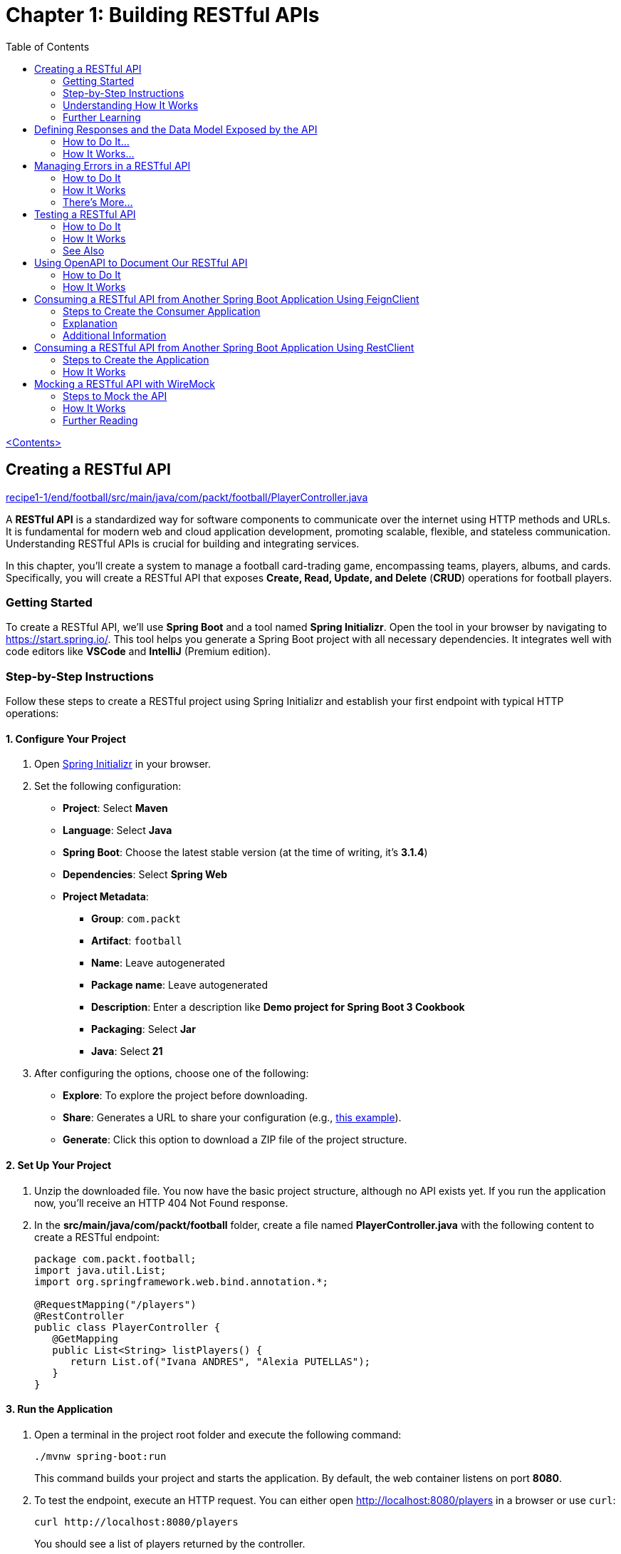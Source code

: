 = Chapter 1: Building RESTful APIs
:icons: font
:toc: left
:source-highlighter: coderay

link:sboot_proven.html[<Contents>]

== Creating a RESTful API

====
++++
<a href="https://github.com/PacktPublishing/Spring-Boot-3.0-Cookbook/blob/main/chapter1/recipe1-1/end/football/src/main/java/com/packt/football/PlayerController.java" target="_blank">
recipe1-1/end/football/src/main/java/com/packt/football/PlayerController.java</a>
++++
====

A *RESTful API* is a standardized way for software components to
communicate over the internet using HTTP methods and URLs. It is
fundamental for modern web and cloud application development, promoting
scalable, flexible, and stateless communication. Understanding RESTful
APIs is crucial for building and integrating services.

In this chapter, you'll create a system to manage a football
card-trading game, encompassing teams, players, albums, and cards.
Specifically, you will create a RESTful API that exposes *Create, Read,
Update, and Delete* (*CRUD*) operations for football players.

=== Getting Started

To create a RESTful API, we'll use *Spring Boot* and a tool named
*Spring Initializr*. Open the tool in your browser by navigating to
https://start.spring.io/[https://start.spring.io/]. This tool helps you
generate a Spring Boot project with all necessary dependencies. It
integrates well with code editors like *VSCode* and *IntelliJ* (Premium
edition).

=== Step-by-Step Instructions

Follow these steps to create a RESTful project using Spring Initializr
and establish your first endpoint with typical HTTP operations:

==== 1. Configure Your Project

[arabic]
. Open https://start.spring.io[Spring Initializr] in your browser.
. Set the following configuration:
* *Project*: Select *Maven*
* *Language*: Select *Java*
* *Spring Boot*: Choose the latest stable version (at the time of
writing, it's *3.1.4*)
* *Dependencies*: Select *Spring Web*
* *Project Metadata*:
** *Group*: `+com.packt+`
** *Artifact*: `+football+`
** *Name*: Leave autogenerated
** *Package name*: Leave autogenerated
** *Description*: Enter a description like *Demo project for Spring Boot
3 Cookbook*
** *Packaging*: Select *Jar*
** *Java*: Select *21*
. After configuring the options, choose one of the following:
* *Explore*: To explore the project before downloading.
* *Share*: Generates a URL to share your configuration (e.g.,
https://start.spring.io/#!type=maven-project&language=java&platformVersion=3.1.3&packaging=jar&jvmVersion=17&groupId=compackt&artifactId=football&name=football&description=Demo%20project%20for%20Spring%20Boot%203%20Cookbook&packageName=com.packt.football&dependencies=web[this
example]).
* *Generate*: Click this option to download a ZIP file of the project
structure.

==== 2. Set Up Your Project

[arabic]
. Unzip the downloaded file. You now have the basic project structure,
although no API exists yet. If you run the application now, you'll
receive an HTTP 404 Not Found response.
. In the *src/main/java/com/packt/football* folder, create a file named
*PlayerController.java* with the following content to create a RESTful
endpoint:
+
[source,java]
----
package com.packt.football;
import java.util.List;
import org.springframework.web.bind.annotation.*;

@RequestMapping("/players")
@RestController
public class PlayerController {
   @GetMapping
   public List<String> listPlayers() {
      return List.of("Ivana ANDRES", "Alexia PUTELLAS");
   }
}
----

==== 3. Run the Application

[arabic]
. Open a terminal in the project root folder and execute the following
command:
+
[source,bash]
----
./mvnw spring-boot:run
----
+
This command builds your project and starts the application. By default,
the web container listens on port *8080*.
. To test the endpoint, execute an HTTP request. You can either open
http://localhost:8080/players in a browser or use `+curl+`:
+
[source,bash]
----
curl http://localhost:8080/players
----
+
You should see a list of players returned by the controller.

==== 4. Enhance Your RESTful API

Add more HTTP verbs to your RESTful endpoint by modifying the
*PlayerController.java* file:

[arabic]
. Implement a *POST* request to create a player:
+
[source,java]
----
@PostMapping
public String createPlayer(@RequestBody String name) {
     return "Player " + name + " created";
}
----
. Add a *GET* request to return a specific player:
+
[source,java]
----
@GetMapping("/{name}")
public String readPlayer(@PathVariable String name) {
     return name;
}
----
. Add a *DELETE* request to delete a player:
+
[source,java]
----
@DeleteMapping("/{name}")
public String deletePlayer(@PathVariable String name) {
     return "Player " + name + " deleted";
}
----
. Implement a *PUT* request to update a player's name:
+
[source,java]
----
@PutMapping("/{name}")
public String updatePlayer(@PathVariable String name, @RequestBody String newName) {
     return "Player " + name + " updated to " + newName;
}
----

==== 5. Test the Enhanced API

[arabic]
. Restart your application as explained in the previous step and test
the new endpoints using `+curl+` commands:
* *GET a specific player*:
+
[source,bash]
----
curl http://localhost:8080/players/Ivana%20ANDRES
----
* *POST a new player*:
+
[source,bash]
----
curl --header "Content-Type: application/text" --request POST --data 'Itana BONMATI' http://localhost:8080/players
----
* *PUT to update a player*:
+
[source,bash]
----
curl --header "Content-Type: application/text" --request PUT --data 'Aitana BONMATI' http://localhost:8080/players/Itana%20BONMATI
----
* *DELETE a player*:
+
[source,bash]
----
curl --header "Content-Type: application/text" --request DELETE http://localhost:8080/players/Aitana%20BONMATI
----

You should receive appropriate responses for each operation.

=== Understanding How It Works

By adding the Spring Web dependency, Spring Boot incorporates a Tomcat
server into the application. Tomcat is a popular open-source web server
and servlet container for Java-based applications. The application
listens on port *8080* by default.

* *Annotations*:
** *@RestController*: Flags the class as a RESTful controller.
** *@RequestMapping*: Maps HTTP requests to handler methods.
** *@GetMapping, @PostMapping, @PutMapping, @DeleteMapping*:
Specializations of `+@RequestMapping+` for handling respective HTTP
methods.
** *@PathVariable*: Maps part of the URL to the method parameter.
** *@RequestBody*: Maps the request body to the method parameter.

These annotations allow Spring Boot to handle requests seamlessly.

=== Further Learning

While the RESTful endpoint created is simple, it covers essential CRUD
operations. Understanding HTTP status codes and proper response
management is vital for effective API design.

For more information on API design best practices, consider visiting:

* https://swagger.io/resources/articles/best-practices-in-api-design/[Best
Practices in API Design]
* https://learn.microsoft.com/azure/architecture/best-practices/api-design[API
Design Best Practices]


== Defining Responses and the Data Model Exposed by the API

In the previous recipe, we created a simple RESTful API. To enhance the
user experience for consumers of the API, we must incorporate standard
response codes and a consistent data model. In this recipe, we will
improve the RESTful API by returning standard response codes and
defining a data model for our players endpoint.

====
++++
<a href="https://github.com/PacktPublishing/Spring-Boot-3.0-Cookbook/tree/main/chapter1/recipe1-2/end/football" target="_blank">
recipe1-2/end/football</a>
++++
====

=== How to Do It...

We'll create a structured folder hierarchy to organize different class
types. Additionally, we will define a data model to expose in our
RESTful API and create a service that provides the necessary operations
for the API.

All content created in the following steps will be located under the
*src/main/java/com/packt/football* folder or one of its subfolders.
Let’s get started:

==== Step 1: Create the Data Model

[arabic]
. *Create a Folder for the Model*
* Create a folder named *model*.
* Inside this folder, create a file named *Player.java* with the
following content:
+
[source,java]
----
public record Player(String id, int jerseyNumber, String name, String position, LocalDate dateOfBirth) {
}
----

==== Step 2: Create Custom Exceptions

[arabic, start=2]
. *Create a Folder for Exceptions*
* Create a folder named *exceptions*.
* Inside this folder, create two files:
* *AlreadyExistsException.java*:
+
[source,java]
----
package com.packt.football.exceptions;

public class AlreadyExistsException extends RuntimeException {
    public AlreadyExistsException(String message) {
        super(message);
    }
}
----
* *NotFoundException.java*:
+
[source,java]
----
package com.packt.football.exceptions;

public class NotFoundException extends RuntimeException {
    public NotFoundException(String message) {
        super(message);
    }
}
----

==== Step 3: Create the Service

[arabic, start=3]
. *Create a Folder for Services*
* Create a folder named *services*.
* Inside this folder, create a class named *FootballService*. This class
will manage all operations needed by our RESTful API. Start by defining
the class:
+
[source,java]
----
import org.springframework.stereotype.Service;

@Service
public class FootballService {
    private final Map<String, Player> players = Map.ofEntries(
        Map.entry("1884823", new Player("1884823", 5, "Ivana ANDRES", "Defender", LocalDate.of(1994, 07, 13))),
        Map.entry("325636", new Player("325636", 11, "Alexia PUTELLAS", "Midfielder", LocalDate.of(1994, 02, 04)))
    );

    // List players
    public List<Player> listPlayers() {
        return new ArrayList<>(players.values());
    }

    // Get a player by ID
    public Player getPlayer(String id) {
        Player player = players.get(id);
        if (player == null) {
            throw new NotFoundException("Player not found");
        }
        return player;
    }

    // Add a new player
    public Player addPlayer(Player player) {
        if (players.containsKey(player.id())) {
            throw new AlreadyExistsException("The player already exists");
        } else {
            players.put(player.id(), player);
            return player;
        }
    }

    // Update an existing player
    public Player updatePlayer(Player player) {
        if (!players.containsKey(player.id())) {
            throw new NotFoundException("The player does not exist");
        } else {
            players.put(player.id(), player);
            return player;
        }
    }

    // Delete a player
    public void deletePlayer(String id) {
        players.remove(id);
    }
}
----

==== Step 4: Modify the Player Controller

[arabic, start=4]
. *Update the PlayerController*
* In the *PlayerController* class, modify the controller to utilize the
new service and expose the newly created data model:
+
[source,java]
----
import org.springframework.web.bind.annotation.*;

@RequestMapping("/players")
@RestController
public class PlayerController {
    private final FootballService footballService;

    public PlayerController(FootballService footballService) {
        this.footballService = footballService;
    }

    @GetMapping
    public List<Player> listPlayers() {
        return footballService.listPlayers();
    }

    @GetMapping("/{id}")
    public Player readPlayer(@PathVariable String id) {
        return footballService.getPlayer(id);
    }

    @PostMapping
    public void createPlayer(@RequestBody Player player) {
        footballService.addPlayer(player);
    }

    @PutMapping("/{id}")
    public void updatePlayer(@PathVariable String id, @RequestBody Player player) {
        footballService.updatePlayer(player);
    }

    @DeleteMapping("/{id}")
    public void deletePlayer(@PathVariable String id) {
        footballService.deletePlayer(id);
    }
}
----

==== Step 5: Run the Application

[arabic, start=5]
. *Start the Application*
* In the *application* root folder, open a terminal and execute the
following command to run the application:
+
[source,bash]
----
./mvnw spring-boot:run
----

==== Step 6: Test the Application

[arabic, start=6]
. *Verify Functionality Using curl*
* Test the application by executing the following *curl* command to
retrieve all players:
+
[source,bash]
----
curl http://localhost:8080/players
----
+
Expected output:
+
[source,json]
----
[{"id":"325636","jerseyNumber":11,"name":"Alexia PUTELLAS","position":"Midfielder","dateOfBirth":"1994-02-04"},
 {"id":"1884823","jerseyNumber":5,"name":"Ivana ANDRES","position":"Defender","dateOfBirth":"1994-07-13"}]
----

=== How It Works...

In this recipe, we defined a new record type named *Player*. Spring Boot
automatically serializes this object into a response body that can be
sent to the client in formats such as JSON or XML.

==== About Records

The *record* feature was introduced in Java 16 and provides a convenient
way to declare classes that serve as simple data carriers, automatically
generating methods like *equals()*, *hashCode()*, and *toString()* based
on the record components. This feature simplifies the creation of
classes that primarily encapsulate data. Spring Boot 3 requires Java 17
or higher.

If you have special serialization requirements, you can configure your
own message converter by implementing *WebMvcConfigurer* and overriding
the *configureMessageConverters* method. For more information, refer to
the
https://docs.spring.io/spring-framework/docs/current/javadoc-api/org/springframework/web/servlet/config/annotation/WebMvcConfigurer.html#configureMessageConverters(java.util.List)[Spring
Framework documentation].

==== HTTP Status Codes Handling

Spring Boot’s default handling of HTTP status codes can be summarized as
follows:

* Successful execution returns an *HTTP 200* status.
* Unimplemented methods return a *405 Method Not Allowed* error.
* Requests for non-existent resources yield a *404 Not Found* status.
* Invalid requests return a *400 Bad Request* status.
* In case of exceptions, an *HTTP 500 Internal Server Error* status is
returned.
* Security-related operations may yield *401 Unauthorized* or *403
Forbidden* statuses.

While this behavior may suffice in some scenarios, providing proper
semantics to your RESTful API is advisable. The next recipe will discuss
how to handle these scenarios more effectively.

Note that the *FootballService* class is annotated with *@Service*,
which registers it as a Spring bean and makes it available in the IoC
container. When a Spring Boot application starts, it scans for classes
annotated with various stereotypes, such as *@Service*, *@Controller*,
and *@Bean*. Consequently, when Spring Boot instantiates the
*PlayerController*, it passes an instance of the *FootballService*.

== Managing Errors in a RESTful API

In the previous recipe, we enhanced our RESTful API by using complex
data structures. However, the application wasn't able to handle common
errors or return standard response codes. In this recipe, we will
improve the API by managing common errors and returning consistent
response codes according to standard practices.

====
++++
<a href="https://github.com/PacktPublishing/Spring-Boot-3.0-Cookbook/tree/main/chapter1/recipe1-3/end/football" target="_blank">
recipe1-3/end/football</a>
++++
====

=== How to Do It

In this recipe, we will modify the RESTful API created previously to
handle exceptions and return appropriate HTTP response codes. All
content created in the following steps will be located under the
*src/main/java/com/packt/football* folder or its subfolders. Let’s get
started:

[arabic]
. *Handle Non-Existing Players* +
Attempting to retrieve a non-existing player or creating the same player
twice will throw an exception, resulting in an HTTP 500 server error:
+
[source,bash]
----
curl http://localhost:8080/players/99999
----
+
Example response:
+
[source,json]
----
{
    "timestamp": "2023-09-16T23:18:41.906+00:00",
    "status": 500,
    "error": "Internal Server Error",
    "path": "/players/99999"
}
----
. *Implement Not Found Handler* +
To manage this error more consistently, add a method named
`+notFoundHandler+` in the *PlayerController* class to handle
`+NotFoundException+` errors:
+
[source,java]
----
@ResponseStatus(value = HttpStatus.NOT_FOUND, reason = "Not found")
@ExceptionHandler(NotFoundException.class)
public void notFoundHandler() {
}
----
. *Implement Already Exists Handler* +
Next, add another method named `+alreadyExistsHandler+` to manage
`+AlreadyExistsException+` errors:
+
[source,java]
----
@ResponseStatus(value = HttpStatus.BAD_REQUEST, reason = "Already exists")
@ExceptionHandler(AlreadyExistsException.class)
public void alreadyExistsHandler() {
}
----
. *Run the Application* +
Open a terminal in the *application* root folder and execute the
following command to run the application:
+
[source,bash]
----
./mvnw spring-boot:run
----
. *Test the Application* +
Execute the following curl commands to test the error handling:
* To get a player that does not exist:
+
[source,bash]
----
curl http://localhost:8080/players/99999
----
+
Example response:
+
[source,json]
----
{
    "timestamp": "2023-09-16T23:21:39.936+00:00",
    "status": 404,
    "error": "Not Found",
    "path": "/players/99999"
}
----
+
This indicates that our application adheres to standard RESTful API
semantics.
* Verify handling of the `+AlreadyExistsException+` by executing the
following request to create a player twice:
+
[source,bash]
----
data="{'id': '8888', 'jerseyNumber':6, 'name':'Cata COLL', 'position':'Goalkeeper', 'dateOfBirth': '2001-04-23'}"
curl --header "Content-Type: application/json" --request POST --data "$data" http://localhost:8080/players
----
+
The first request will succeed with an HTTP 200 response, while the
second request will return an HTTP 400 response.

=== How It Works

Spring Boot manages HTTP status codes for common cases. This recipe
demonstrates how to handle application-specific scenarios requiring
consistent HTTP status codes. A *404* status code should be returned
when a resource is not found. Instead of returning a null value from the
service, which would result in an HTTP 200 response, we use the
`+@ExceptionHandler+` annotation to define a handler for specific
exceptions and the `+@ResponseStatus+` annotation to specify the HTTP
status code.

=== There’s More...

You can control response codes more explicitly by returning a
*ResponseEntity* instead of your data model directly in the controller.
For instance, here's how you can implement the `+getPlayer+` method:

[source,java]
----
@GetMapping("/{id}")
public ResponseEntity<Player> readPlayer(@PathVariable String id) {
    try {
        Player player = footballService.getPlayer(id);
        return new ResponseEntity<>(player, HttpStatus.OK);
    } catch (NotFoundException e) {
        return new ResponseEntity<>(HttpStatus.NOT_FOUND);
    }
}
----

Alternatively, you can create a global handler for all controllers by
using a class annotated with `+@ControllerAdvice+`:

[source,java]
----
package com.packt.football;

@ControllerAdvice
public class GlobalExceptionHandler {
    @ExceptionHandler(NotFoundException.class)
    public ResponseEntity<String> handleGlobalException(NotFoundException ex) {
        return new ResponseEntity<>(ex.getMessage(), HttpStatus.NOT_FOUND);
    }
}
----

Using this approach allows for consistent error handling across all
RESTful endpoints in your application.


== Testing a RESTful API

Testing applications manually can be tedious, especially when handling
complex scenarios that are difficult to validate. Furthermore, manual
testing lacks scalability in terms of development productivity.
Therefore, I highly recommend implementing automated testing.

Spring Boot includes the *Testing starter* by default, which provides
essential components for unit and integration testing. In this guide, we
will learn how to implement a unit test for our RESTful API.

====
++++
<a href="chapter1/recipe1-4/end/football" target="_blank">
recipe1-4/end/football</a>
++++
====

=== How to Do It

Let’s add some tests to our RESTful API to ensure our application
behaves correctly whenever we make changes:

[arabic]
. *Create a New Test Class*:
* In the *src/test* folder, create a new test class named
*PlayerControllerTest* and annotate it with *@WebMvcTest*:
+
[source,java]
----
@WebMvcTest(value = PlayerController.class)
public class PlayerControllerTest {
}
----
. *Define MockMvc*:
* Add a field of type *MockMvc* and annotate it with *@Autowired*:
+
[source,java]
----
@Autowired
private MockMvc mvc;
----
. *Mock the FootballService*:
* Create another field of type *FootballService* and annotate it with
*@MockBean*.
. *Write the First Test*:
* Create a method named *testListPlayers* to validate the behavior of
our RESTful API when returning the list of players:
+
[source,java]
----
@Test
public void testListPlayers() throws Exception {
}
----
* Ensure this method is annotated with *@Test*.
. *Configure the FootballService*:
* Inside the *testListPlayers* method, configure the *FootballService*
to return a list of two players when invoking the *listPlayers* method:
+
[source,java]
----
Player player1 = new Player("1884823", 5, "Ivana ANDRES", "Defender", LocalDate.of(1994, 07, 13));
Player player2 = new Player("325636", 11, "Alexia PUTELLAS", "Midfielder", LocalDate.of(1994, 02, 04));
List<Player> players = List.of(player1, player2);
given(footballService.listPlayers()).willReturn(players);
----
. *Emulate HTTP Calls*:
* Use the *mvc* field to perform the HTTP GET request and validate its
behavior:
+
[source,java]
----
MvcResult result = mvc.perform(MockMvcRequestBuilders
        .get("/players")
        .accept(MediaType.APPLICATION_JSON))
        .andExpect(status().isOk())
        .andExpect(MockMvcResultMatchers.jsonPath("$", hasSize(2)))
        .andReturn();
----
. *Perform Additional Validations*:
* Validate that the returned array of players is as expected:
+
[source,java]
----
String json = result.getResponse().getContentAsString();
ObjectMapper mapper = new ObjectMapper();
mapper.registerModule(new JavaTimeModule());
List<Player> returnedPlayers = mapper.readValue(json,
        mapper.getTypeFactory().constructCollectionType(List.class, Player.class));
assertArrayEquals(players.toArray(), returnedPlayers.toArray());
----
. *Test Error Management*:
* Create a new method named *testReadPlayer_doesnt_exist* in the
*PlayerControllerTest* class and annotate it with *@Test*:
+
[source,java]
----
@Test
public void testReadPlayer_doesnt_exist() throws Exception {
}
----
. *Configure Error Handling*:
* Arrange the *getPlayer* method of the *FootballService* to throw a
*NotFoundException* for a non-existent player:
+
[source,java]
----
String id = "1884823";
given(footballService.getPlayer(id)).willThrow(new NotFoundException("Player not found"));
----
. *Simulate the Request and Validate*:
* Use the *mvc* field to simulate the request and validate the expected
behavior:
+
[source,java]
----
mvc.perform(MockMvcRequestBuilders.get("/players/" + id).accept(MediaType.APPLICATION_JSON))
      .andExpect(status().isNotFound());
----
. *Execute the Tests*:
* Run the tests using the following command:
+
[source,bash]
----
mvn test
----
* The *test* goal is automatically executed whenever you run the
*package* or *install* goals unless explicitly disabled. You can also
execute the tests from your preferred IDE.

=== How It Works

By default, Spring Initializr includes a dependency for
*spring-boot-starter-test*, which provides all necessary components for
testing. Here are some key elements used in this recipe:

* *@WebMvcTest*: This annotation configures the testing class to focus
only on MVC components, disabling default Spring Boot autoconfiguration.
* *@MockBean*: This annotation allows you to create a mock
implementation of *FootballService*, replacing any existing bean
registration.
* *given*: This method helps specify behavior for mocked methods, such
as setting return values.
* *MockMvc*: This simulates web server behavior, enabling you to test
controllers without deploying the application.

In this recipe, we also utilized JUnit utilities like
*assertArrayEquals* to compare arrays.


=== See Also

In this book, I apply the *Arrange-Act-Assert* (*AAA*) principles when
writing tests:

* *Arrange*: Set up the conditions needed for the test.
* *Act*: Perform the action being tested.
* *Assert*: Verify that the expected results were achieved.

Additionally, the *Arrange-Act-Assert-Clean* (*AAAC*) variant includes a
cleanup step, which ideally shouldn't be necessary if you mock
components or services that require cleanup.


== Using OpenAPI to Document Our RESTful API

Now that we have a RESTful API, we can create a consumer application.
Instead of simply performing HTTP requests and requiring consumers to
understand our application’s codebase, we can use OpenAPI. OpenAPI is a
standard for documenting RESTful APIs and can generate client
applications across different languages and frameworks. Spring Boot has
excellent support for OpenAPI.

In this guide, we’ll learn how to add OpenAPI support to our RESTful API
and use the tools it provides for consumption.

====
++++
<a href="https://github.com/PacktPublishing/Spring-Boot-3.0-Cookbook/tree/main/chapter1/recipe1-5/end/football" target="_blank">
recipe1-5/end/football</a>
++++
====


NOTE: OpenAPI 3.0 is the new name for Swagger after it was donated by
SmartBear to the OpenAPI Initiative. Many resources may still refer to
OpenAPI as Swagger.


=== How to Do It

Let’s document our RESTful API with OpenAPI and start testing it using
the OpenAPI user interface.

==== Step 1: Add OpenAPI Dependency

[arabic]
. Open the *pom.xml* file of your RESTful API project.
. Add the SpringDoc OpenAPI Starter WebMVC UI dependency by inserting
the following XML into the `+<dependencies>+` element:
+
[source,xml]
----
<dependencies>
    <dependency>
        <groupId>org.springdoc</groupId>
        <artifactId>springdoc-openapi-starter-webmvc-ui</artifactId>
        <version>2.2.0</version>
    </dependency>
</dependencies>
----
+

CAUTION: For brevity, I have removed other dependencies from the
code snippet, but ensure you keep all of them in your code.


==== Step 2: Run the Application

[arabic, start=3]
. Execute your application and navigate to the following URLs in your
browser:
* *http://localhost:8080/v3/api-docs*: This URL returns the description
of your RESTful API in OpenAPI format.
* *http://localhost:8080/swagger-ui/index.html*: This URL provides a
user-friendly interface to interact with your API.

==== Step 3: Interact with Your API

[arabic, start=4]
. You will see that all the RESTful operations defined in your
application and the data model (e.g., *Player*) are exposed. You can
execute any of the available operations directly from the browser.

=== How It Works

The *org.springdoc:springdoc-openapi-starter-webmvc-ui* dependency
inspects your application at runtime to generate the descriptions of the
available endpoints. The core of OpenAPI is the service definition found
at *http://localhost:8080/v3/api-docs*. This JSON document follows the
OpenAPI schema and describes the RESTful endpoints hosted in your
application, including paths, HTTP methods, parameters, responses, and
data schemas.

Additionally, the OpenAPI dependency provides a user-friendly UI that
utilizes the OpenAPI schema, allowing for easy interaction with the
service. This can serve as an alternative to using `+curl+` for testing
the RESTful service, eliminating the need to memorize all possible
arguments.


== Consuming a RESTful API from Another Spring Boot Application Using FeignClient

In this guide, we will learn how to create a consumer application for a
RESTful API using FeignClient. While there are various tools available
to generate client code from the OpenAPI specification, we will manually
create the client code for educational purposes.

====
++++
<a href="https://github.com/PacktPublishing/Spring-Boot-3.0-Cookbook/tree/main/chapter1/recipe1-6/end" target="_blank">
recipe1-6/end</a>
++++
====

We will create a new Spring Boot application using the Spring Initializr
tool: https://start.spring.io[Spring Initializr].

=== Steps to Create the Consumer Application

We’ll create a Spring Boot application that consumes the Football
RESTful API from the previous recipe:

[arabic]
. *Create a New Spring Boot Application*:
* Open https://start.spring.io[Spring Initializr].
* Use the same parameters as in the _Creating a RESTful API_ recipe, but
modify the following options:
** *Artifact*: `+albums+`
** *Dependencies*: Select *Spring Web* and *OpenFeign*.
. *Download and Set Up the Project*:
* Generate the project, download the ZIP file, and extract it.
* Open the *pom.xml* file.
. *Create the `+Player+` Record*:
* Create a new record named `+Player+` with the following code:
+
[source,java]
----
public record Player(String id, Integer jerseyNumber,
                     String name, String position,
                     LocalDate dateOfBirth) {
}
----
. *Create the `+FootballClient+` Interface*:
* Create an interface named `+FootballClient+` and add the following
code:
+
[source,java]
----
@FeignClient(name = "football", url = "http://localhost:8080")
public interface FootballClient {
    @RequestMapping(method = RequestMethod.GET, value = "/players")
    List<Player> getPlayers();
}
----
. *Create the `+AlbumsController+`*:
* Create a controller named `+AlbumsController.java+` with the following
code:
+
[source,java]
----
@RestController
@RequestMapping("/albums")
public class AlbumsController {
    private final FootballClient footballClient;

    public AlbumsController(FootballClient footballClient) {
        this.footballClient = footballClient;
    }

    @GetMapping("/players")
    public List<Player> getPlayers() {
        return footballClient.getPlayers();
    }
}
----
. *Modify the `+AlbumsApplication+` Class*:
* Update the `+AlbumsApplication+` class by adding the
`+@EnableFeignClients+` annotation:
+
[source,java]
----
@EnableFeignClients
@SpringBootApplication
public class AlbumsApplication {
}
----
. *Run the Application*:
* Execute the application by running the following command in your
terminal:
+
[source,bash]
----
./mvnw spring-boot:run -Dspring-boot.run.arguments=--server.port=8081
----
+
This command runs the application on port *8081* to avoid conflicts with
the existing API running on port *8080*.
. *Test the Application*:
* Use the following curl command to test the application:
+
[source,bash]
----
curl http://localhost:8081/albums/players
----
+
You should receive a response similar to this:
+
[source,json]
----
[{"id":"1884823","jerseyNumber":5,"name":"Ivana ANDRES","position":"Defender","dateOfBirth":"1994-07-13"},
{"id":"325636","jerseyNumber":11,"name":"Alexia PUTELLAS","position":"Midfielder","dateOfBirth":"1994-02-04"}]
----

=== Explanation

Feign is a *declarative* web service client framework that simplifies
the process of making HTTP requests to RESTful web services. To create a
Feign client, define an *interface* that specifies the HTTP requests you
want to make to a particular service. The methods in this interface are
annotated with HTTP method annotations like *@RequestMapping*,
*@GetMapping*, *@PostMapping*, etc., to specify the HTTP method and the
URL path.

By injecting the Feign client interface into your Spring components, you
can make HTTP requests effortlessly. Spring Cloud Feign automatically
generates and executes the HTTP requests based on your interface
definition. The `+@EnableFeignClients+` annotation in the application
class allows the framework to scan for interfaces with the
*@FeignClient* annotation and generate the necessary client code.

In the controller, you can then utilize the Feign client via Spring Boot
dependency injection.

=== Additional Information

While Feign is used in this example for its seamless integration with
Spring Cloud components (like Eureka Server), there are other
alternatives available for making HTTP requests. The manual approach we
took is beneficial for learning, but in practice, tools can help
maintain client-side code in sync with server descriptions. Here are two
useful tools:

* *OpenAPI Generator*:
https://github.com/OpenAPITools/openapi-generator[OpenAPITools]
* *Swagger Codegen*:
https://github.com/swagger-api/swagger-codegen[swagger-api/swagger-codegen]

Both tools offer command-line interfaces and Maven plugins for
generating client-side code based on OpenAPI descriptions.

== Consuming a RESTful API from Another Spring Boot Application Using RestClient

In this guide, we will leverage the new `+RestClient+` component
introduced in Spring Framework 6.1 and available in Spring Boot starting
from version 3.2. This approach provides a fluent API that abstracts
HTTP libraries, enabling easy conversion between Java objects and HTTP
requests/responses.

====
++++
<a href="https://github.com/PacktPublishing/Spring-Boot-3.0-Cookbook/tree/main/chapter1/recipe1-7/end" target="_blank">
recipe1-7/end</a>
++++
====

=== Steps to Create the Application

[arabic]
. *Create a New Spring Boot Application*:
* Open https://start.spring.io[Spring Initializr] in your browser.
* Use the same parameters as in the _Creating a RESTful API_ recipe, but
update the following:
** For *Artifact*, enter *albums*
** For *Dependencies*, select *Spring Web*
. *Create a Configuration Class*:
* Create a configuration class named *AlbumsConfiguration*. In this
class, define a `+RestClient+` bean:
+
[source,java]
----
@Configuration
public class AlbumsConfiguration {
    @Value("${football.api.url:http://localhost:8080}")
    String baseURI;

    @Bean
    RestClient restClient() {
        return RestClient.create(baseURI);
    }
}
----
+

NOTE: The `+@Value+` annotation allows you to configure the URL of the
remote server.

. *Create a Service Class*:
* Create a service class named *FootballClientService*. This class will
inject the `+RestClient+` bean via the constructor:
+
[source,java]
----
@Service
public class FootballClientService {
    private final RestClient restClient;

    public FootballClientService(RestClient restClient) {
        this.restClient = restClient;
    }
}
----
. *Retrieve Data from the Remote API*:
* Implement a method named *getPlayers* to retrieve a list of players:
+
[source,java]
----
public List<Player> getPlayers() {
    return restClient.get().uri("/players").retrieve()
        .body(new ParameterizedTypeReference<List<Player>>() {});
}
----
. *Retrieve a Single Player*:
* Create a method to get a single player by ID:
+
[source,java]
----
public Optional<Player> getPlayer(String id) {
    return restClient.get().uri("/players/{id}", id)
        .exchange((request, response) -> {
            if (response.getStatusCode().equals(HttpStatus.NOT_FOUND)) {
                return Optional.empty();
            }
            return Optional.of(response.bodyTo(Player.class));
        });
}
----
. *Create an Album RESTful API*:
* Finally, implement an Album RESTful API using the
*FootballClientService*. A sample version is available in the book’s
GitHub repository.

=== How It Works

This recipe utilizes the `+RestClient+` without creating additional
types to replicate the remote RESTful API. The `+RestClient+` allows us
to perform requests using a fluent API style, creating readable and
maintainable code.

==== Detailed Explanation of `+getPlayer+`

* We start with the `+get()+` method, which initializes the request
properties (e.g., URI, headers).
* The `+uri()+` method sets the endpoint, which appends to the base URL
defined in *AlbumsConfiguration*.
* The `+exchange()+` method performs the call and provides a handler for
the response.
* In the response handler, we handle the case where the player is not
found by returning an empty `+Optional+`. Otherwise, we deserialize the
response using `+bodyTo()+`, passing the `+Player+` class.

The `+getPlayers+` method is similar but returns a `+List<Player>+`. To
specify the generic type, we use `+ParameterizedTypeReference+`,
creating an inline subclass for deserialization.

==== Configuration Properties

We use the `+@Value+` annotation in *AlbumsConfiguration* to inject
values from external sources (e.g., configuration files, environment
variables). The expression `+${football.api.url:http://localhost:8080}+`
means it will attempt to read the `+football.api.url+` property first;
if not found, it defaults to `+http://localhost:8080+`.

The format of properties will differ based on whether they are in
*application.properties* or *application.yml*:

* *application.properties*:
+
....
football.api.url=http://localhost:8080
....
* *application.yml*:
+
[source,yaml]
----
football:
  api:
    url: http://localhost:8080
----

In this book, most examples will use the *application.yml* format,
though *application.properties* may also appear, especially in the
context of environment variables.

== Mocking a RESTful API with WireMock

In this guide, we'll learn how to mock a remote RESTful API service
using WireMock. Mocking is helpful as it allows you to test your
application in isolation, without needing the actual remote service to
be available. This is particularly useful for handling unreliable or
slow services, or when you want to simulate various scenarios that may
be hard to recreate with the actual service.

=== Steps to Mock the API

Follow these steps to set up WireMock for mocking the remote Football
service in your Albums application:

==== 1. Add WireMock Dependency

Open your *pom.xml* file and add the following dependency to include
WireMock in your project:

[source,xml]
----
<dependency>
    <groupId>com.github.tomakehurst</groupId>
    <artifactId>wiremock-standalone</artifactId>
    <version>3.0.1</version>
    <scope>test</scope>
</dependency>
----

==== 2. Create Test Class

Create a new test class named *FootballClientServiceTest*. Use the
*@SpringBootTest* annotation to specify a property for the remote server
address:

[source,java]
----
@SpringBootTest(properties = { "football.api.url=http://localhost:7979" })
public class FootballClientServiceTests {
}
----

==== 3. Set Up WireMock Server

Inside your *FootballClientServiceTest* class, set up the WireMock
server:

[source,java]
----
private static WireMockServer wireMockServer;

@BeforeAll
static void init() {
    wireMockServer = new WireMockServer(7979);
    wireMockServer.start();
    WireMock.configureFor(7979);
}
----

==== 4. Autowire FootballClientService

Declare a field for *FootballClientService* and annotate it with
*@Autowired*:

[source,java]
----
@Autowired
FootballClientService footballClientService;
----

==== 5. Write a Test for `+getPlayer+`

[arabic]
. Create a test method named *getPlayerTest*:

[source,java]
----
@Test
public void getPlayerTest() {
----

[arabic, start=2]
. Arrange the expected response from the remote service by stubbing it:

[source,java]
----
WireMock.stubFor(WireMock.get(WireMock.urlEqualTo("/players/325636"))
    .willReturn(WireMock.aResponse()
    .withHeader("Content-Type", "application/json")
    .withBody("""
        {
            "id": "325636",
            "jerseyNumber": 11,
            "name": "Alexia PUTELLAS",
            "position": "Midfielder",
            "dateOfBirth": "1994-02-04"
        }
    """)));
----

[arabic, start=3]
. Call the *getPlayer* method:

[source,java]
----
Optional<Player> player = footballClientService.getPlayer("325636");
----

[arabic, start=4]
. Validate the results:

[source,java]
----
Player expectedPlayer = new Player("325636", 11, "Alexia PUTELLAS", "Midfielder", LocalDate.of(1994, 2, 4));
assertEquals(expectedPlayer, player.get());
----

==== 6. Additional Tests

As an exercise, consider creating tests for other methods of the
*FootballClientService* class. You can also simulate different server
responses. More example tests can be found in the book’s GitHub
repository.

=== How It Works

WireMock is a powerful library for API mock testing and can be used
standalone or integrated into a project. In this recipe, we added it as
a test dependency to avoid conflicts with the production environment.

We configured the WireMock server to listen on port *7979*, which
matches the property we set in the *@SpringBootTest* annotation. This
ensures that the tests can run without interference from any real remote
services.

The `+StubFor+` method allows us to define the expected behavior of the
mock server, enabling us to test our application logic against
predefined responses.

=== Further Reading

For more information on WireMock, visit the official
https://www.wiremock.io/[WireMock website].

